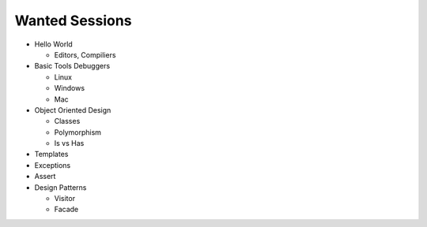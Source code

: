 Wanted Sessions
===============

* Hello World

  * Editors, Compiliers

* Basic Tools Debuggers

  * Linux
  * Windows
  * Mac

* Object Oriented Design

  * Classes
  * Polymorphism
  * Is vs Has

* Templates
* Exceptions
* Assert
* Design Patterns

  * Visitor
  * Facade

